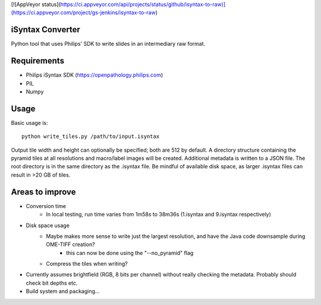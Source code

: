 [![AppVeyor status](https://ci.appveyor.com/api/projects/status/github/isyntax-to-raw)](https://ci.appveyor.com/project/gs-jenkins/isyntax-to-raw)

iSyntax Converter
=================

Python tool that uses Philips' SDK to write slides in an intermediary raw format.

Requirements
============

* Philips iSyntax SDK (https://openpathology.philips.com)
* PIL
* Numpy

Usage
=====

Basic usage is::

    python write_tiles.py /path/to/input.isyntax

Output tile width and height can optionally be specified; both are 512 by default.
A directory structure containing the pyramid tiles at all resolutions and macro/label images
will be created.  Additional metadata is written to a JSON file.  The root directory is in the same directory as the .isyntax file.
Be mindful of available disk space, as larger .isyntax files can result in >20 GB of tiles.

Areas to improve
================

* Conversion time
    - In local testing, run time varies from 1m58s to 38m36s (1.isyntax and 9.isyntax respectively)
* Disk space usage
    - Maybe makes more sense to write just the largest resolution, and have the Java code downsample during OME-TIFF creation?
        * this can now be done using the "--no_pyramid" flag
    - Compress the tiles when writing?
* Currently assumes brightfield (RGB, 8 bits per channel) without really checking the metadata.  Probably should check bit depths etc.
* Build system and packaging...
